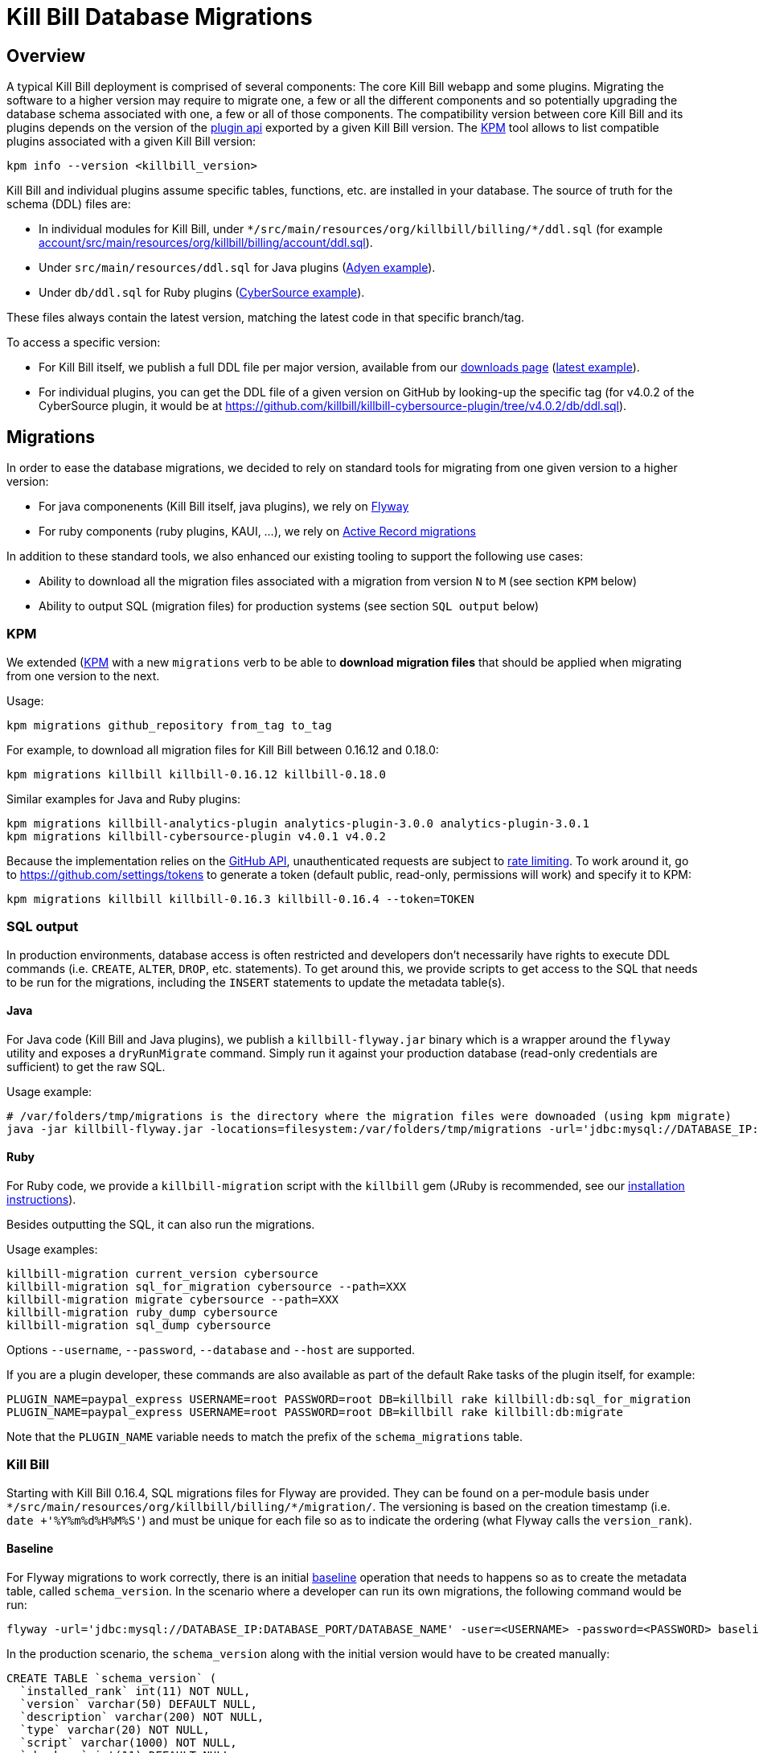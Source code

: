 = Kill Bill Database Migrations

== Overview

A typical Kill Bill deployment is comprised of several components: The core Kill Bill webapp and some plugins. Migrating the software to a higher version may require to migrate one, a few or all the different components and so potentially upgrading the database schema associated with one, a few or all of those components. The compatibility version between core Kill Bill and its plugins depends on the version of the https://github.com/killbill/killbill-plugin-api[plugin api] exported by a given Kill Bill version. The https://github.com/killbill/killbill-cloud/tree/master/kpm[KPM] tool allows to list compatible plugins associated with a given Kill Bill version:

[source,bash]
----
kpm info --version <killbill_version>
----

Kill Bill and individual plugins assume specific tables, functions, etc. are installed in your database. The source of truth for the schema (DDL) files are:

* In individual modules for Kill Bill, under `\*/src/main/resources/org/killbill/billing/*/ddl.sql` (for example https://github.com/killbill/killbill/tree/master/account/src/main/resources/org/killbill/billing/account/ddl.sql[account/src/main/resources/org/killbill/billing/account/ddl.sql]).
* Under `src/main/resources/ddl.sql` for Java plugins (https://github.com/killbill/killbill-adyen-plugin/tree/master/src/main/resources/ddl.sql[Adyen example]).
* Under `db/ddl.sql` for Ruby plugins (https://github.com/killbill/killbill-cybersource-plugin/tree/master/db/ddl.sql[CyberSource example]).

These files always contain the latest version, matching the latest code in that specific branch/tag.

To access a specific version:

* For Kill Bill itself, we publish a full DDL file per major version, available from our http://killbill.io/downloads/[downloads page] (http://docs.killbill.io/latest/ddl.sql[latest example]).
* For individual plugins, you can get the DDL file of a given version on GitHub by looking-up the specific tag (for v4.0.2 of the CyberSource plugin, it would be at https://github.com/killbill/killbill-cybersource-plugin/tree/v4.0.2/db/ddl.sql).

== Migrations

In order to ease the database migrations, we decided to rely on standard tools for migrating from one given version to a higher version:

* For java componenents (Kill Bill itself, java plugins), we rely on https://flywaydb.org/[Flyway]
* For ruby components (ruby plugins, KAUI, ...), we rely on http://edgeguides.rubyonrails.org/active_record_migrations.html[Active Record migrations]

In addition to these standard tools, we also enhanced our existing tooling to support the following use cases:

* Ability to download all the migration files associated with a migration from version `N` to `M` (see section `KPM` below)
* Ability to output SQL (migration files) for production systems (see section `SQL output` below)

=== KPM

We extended (https://github.com/killbill/killbill-cloud/tree/master/kpm[KPM] with a new `migrations` verb to be able to **download migration files** that should be applied when migrating from one version to the next.

Usage:

[source,bash]
----
kpm migrations github_repository from_tag to_tag
----

For example, to download all migration files for Kill Bill between 0.16.12 and 0.18.0:

```
kpm migrations killbill killbill-0.16.12 killbill-0.18.0
```

Similar examples for Java and Ruby plugins:

[source,bash]
----
kpm migrations killbill-analytics-plugin analytics-plugin-3.0.0 analytics-plugin-3.0.1
kpm migrations killbill-cybersource-plugin v4.0.1 v4.0.2
----

Because the implementation relies on the https://developer.github.com/[GitHub API], unauthenticated requests are subject to https://developer.github.com/v3/#rate-limiting[rate limiting]. To work around it, go to https://github.com/settings/tokens to generate a token (default public, read-only, permissions will work) and specify it to KPM:

[source,bash]
----
kpm migrations killbill killbill-0.16.3 killbill-0.16.4 --token=TOKEN
----

=== SQL output

In production environments, database access is often restricted and developers don't necessarily have rights to execute DDL commands (i.e. `CREATE`, `ALTER`, `DROP`, etc. statements). To get around this, we provide scripts to get access to the SQL that needs to be run for the migrations, including the `INSERT` statements to update the metadata table(s).

==== Java

For Java code (Kill Bill and Java plugins), we publish a `killbill-flyway.jar` binary which is a wrapper around the `flyway` utility and exposes a `dryRunMigrate` command. Simply run it against your production database (read-only credentials are sufficient) to get the raw SQL.

Usage example:

[source,bash]
----
# /var/folders/tmp/migrations is the directory where the migration files were downoaded (using kpm migrate)
java -jar killbill-flyway.jar -locations=filesystem:/var/folders/tmp/migrations -url='jdbc:mysql://DATABASE_IP:DATABASE_PORT/DATABASE_NAME' -user=<USERNAME> -password=<PASSWORD> dryRunMigrate
----

==== Ruby

For Ruby code, we provide a `killbill-migration` script with the `killbill` gem (JRuby is recommended, see our http://docs.killbill.io/latest/payment_plugin.html#_building_ruby_plugins[installation instructions]).

Besides outputting the SQL, it can also run the migrations.

Usage examples:

[source,bash]
----
killbill-migration current_version cybersource
killbill-migration sql_for_migration cybersource --path=XXX
killbill-migration migrate cybersource --path=XXX
killbill-migration ruby_dump cybersource
killbill-migration sql_dump cybersource
----

Options `--username`, `--password`, `--database` and `--host` are supported.

If you are a plugin developer, these commands are also available as part of the default Rake tasks of the plugin itself, for example:

[source,bash]
----
PLUGIN_NAME=paypal_express USERNAME=root PASSWORD=root DB=killbill rake killbill:db:sql_for_migration
PLUGIN_NAME=paypal_express USERNAME=root PASSWORD=root DB=killbill rake killbill:db:migrate
----

Note that the `PLUGIN_NAME` variable needs to match the prefix of the `schema_migrations` table.


=== Kill Bill

Starting with Kill Bill 0.16.4, SQL migrations files for Flyway are provided. They can be found on a per-module basis under `\*/src/main/resources/org/killbill/billing/*/migration/`. The versioning is based on the creation timestamp (i.e. `date +'%Y%m%d%H%M%S'`) and must be unique for each file so as to indicate the ordering (what Flyway calls the `version_rank`).

==== Baseline

For Flyway migrations to work correctly, there is an initial https://flywaydb.org/documentation/command/baseline[baseline] operation that needs to happens so as to create the metadata table, called `schema_version`. In the scenario where a developer can run its own migrations, the following command would be run:

[source,bash]
----
flyway -url='jdbc:mysql://DATABASE_IP:DATABASE_PORT/DATABASE_NAME' -user=<USERNAME> -password=<PASSWORD> baseline
----

In the production scenario, the `schema_version` along with the initial version would have to be created manually:

[source,sql]
----
CREATE TABLE `schema_version` (
  `installed_rank` int(11) NOT NULL,
  `version` varchar(50) DEFAULT NULL,
  `description` varchar(200) NOT NULL,
  `type` varchar(20) NOT NULL,
  `script` varchar(1000) NOT NULL,
  `checksum` int(11) DEFAULT NULL,
  `installed_by` varchar(100) NOT NULL,
  `installed_on` timestamp NOT NULL DEFAULT CURRENT_TIMESTAMP,
  `execution_time` int(11) NOT NULL,
  `success` tinyint(1) NOT NULL,
  PRIMARY KEY (`installed_rank`),
  KEY `schema_version_s_idx` (`success`)
) ENGINE=InnoDB DEFAULT CHARSET=utf8;

insert into schema_version (installed_rank, version, description, type, script, installed_by, installed_on, execution_time, success) VALUES (1, 1, '<< Flyway Baseline >>', 'BASELINE', '<< Flyway Baseline >>', 'admin', NOW(), 0, 1);
----

==== Migration from version `N` to `M`

A typical migration from version `N` to `M` will require to first identify the set of migrations files that should be applied and then either apply them using Flyway commands or manually (production use case).


[source,bash]
----
# Will download migration files in a temporary folder (e.g /var/folders/XXX)
kpm migrations killbill killbill-N killbill-M --token='GITHUB_TOKEN'

# If using flyway is an option
flyway -url='jdbc:mysql://DATABASE_IP:DATABASE_PORT/DATABASE_NAME' -user=<USERNAME> -password=<PASSWORD>  -locations=filesystem:/var/folders/XXX migrate

----

=== Java plugins

Java plugins migrations also rely on https://flywaydb.org/[Flyway] and follow a similar workflow than Kill Bill itself. They can be found in each plugin under `src/main/resources/migration/`.

The metadata table should be called `<plugin_name>_schema_version`. Make sure to specify `-table=<plugin_name>_schema_version` when invoking Flyway.

=== Ruby plugins

Ruby plugins migrations rely on http://edgeguides.rubyonrails.org/active_record_migrations.html[Active Record migrations]. Migrations are located under `db/migrate/`. You can use the `killbill-migration` tool (see above) to run the migrations.

The metadata table should be called `<plugin_name>_schema_migrations`, e.g.:

[source,sql]
----
CREATE TABLE `cybersource_schema_migrations` (
  `version` varchar(255) NOT NULL
) ENGINE=InnoDB DEFAULT CHARSET=utf8
----

Note: adapt the DDL for your RDBMS engine.
